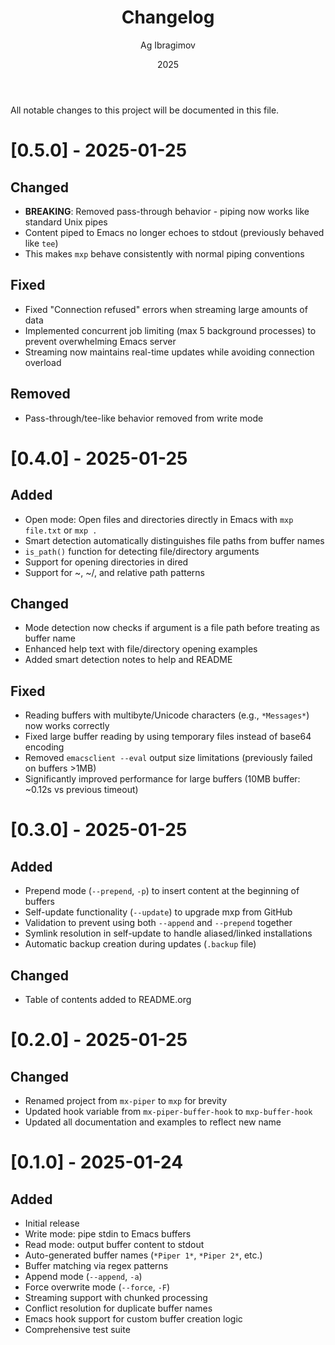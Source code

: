 #+TITLE: Changelog
#+AUTHOR: Ag Ibragimov
#+DATE: 2025

All notable changes to this project will be documented in this file.

* [0.5.0] - 2025-01-25

** Changed
- *BREAKING*: Removed pass-through behavior - piping now works like standard Unix pipes
- Content piped to Emacs no longer echoes to stdout (previously behaved like ~tee~)
- This makes ~mxp~ behave consistently with normal piping conventions

** Fixed
- Fixed "Connection refused" errors when streaming large amounts of data
- Implemented concurrent job limiting (max 5 background processes) to prevent overwhelming Emacs server
- Streaming now maintains real-time updates while avoiding connection overload

** Removed
- Pass-through/tee-like behavior removed from write mode

* [0.4.0] - 2025-01-25

** Added
- Open mode: Open files and directories directly in Emacs with ~mxp file.txt~ or ~mxp .~
- Smart detection automatically distinguishes file paths from buffer names
- ~is_path()~ function for detecting file/directory arguments
- Support for opening directories in dired
- Support for ~, ~/, and relative path patterns

** Changed
- Mode detection now checks if argument is a file path before treating as buffer name
- Enhanced help text with file/directory opening examples
- Added smart detection notes to help and README

** Fixed
- Reading buffers with multibyte/Unicode characters (e.g., ~*Messages*~) now works correctly
- Fixed large buffer reading by using temporary files instead of base64 encoding
- Removed ~emacsclient --eval~ output size limitations (previously failed on buffers >1MB)
- Significantly improved performance for large buffers (10MB buffer: ~0.12s vs previous timeout)

* [0.3.0] - 2025-01-25

** Added
- Prepend mode (~--prepend~, ~-p~) to insert content at the beginning of buffers
- Self-update functionality (~--update~) to upgrade mxp from GitHub
- Validation to prevent using both ~--append~ and ~--prepend~ together
- Symlink resolution in self-update to handle aliased/linked installations
- Automatic backup creation during updates (~.backup~ file)

** Changed
- Table of contents added to README.org

* [0.2.0] - 2025-01-25

** Changed
- Renamed project from ~mx-piper~ to ~mxp~ for brevity
- Updated hook variable from ~mx-piper-buffer-hook~ to ~mxp-buffer-hook~
- Updated all documentation and examples to reflect new name

* [0.1.0] - 2025-01-24

** Added
- Initial release
- Write mode: pipe stdin to Emacs buffers
- Read mode: output buffer content to stdout
- Auto-generated buffer names (~*Piper 1*~, ~*Piper 2*~, etc.)
- Buffer matching via regex patterns
- Append mode (~--append~, ~-a~)
- Force overwrite mode (~--force~, ~-F~)
- Streaming support with chunked processing
- Conflict resolution for duplicate buffer names
- Emacs hook support for custom buffer creation logic
- Comprehensive test suite

